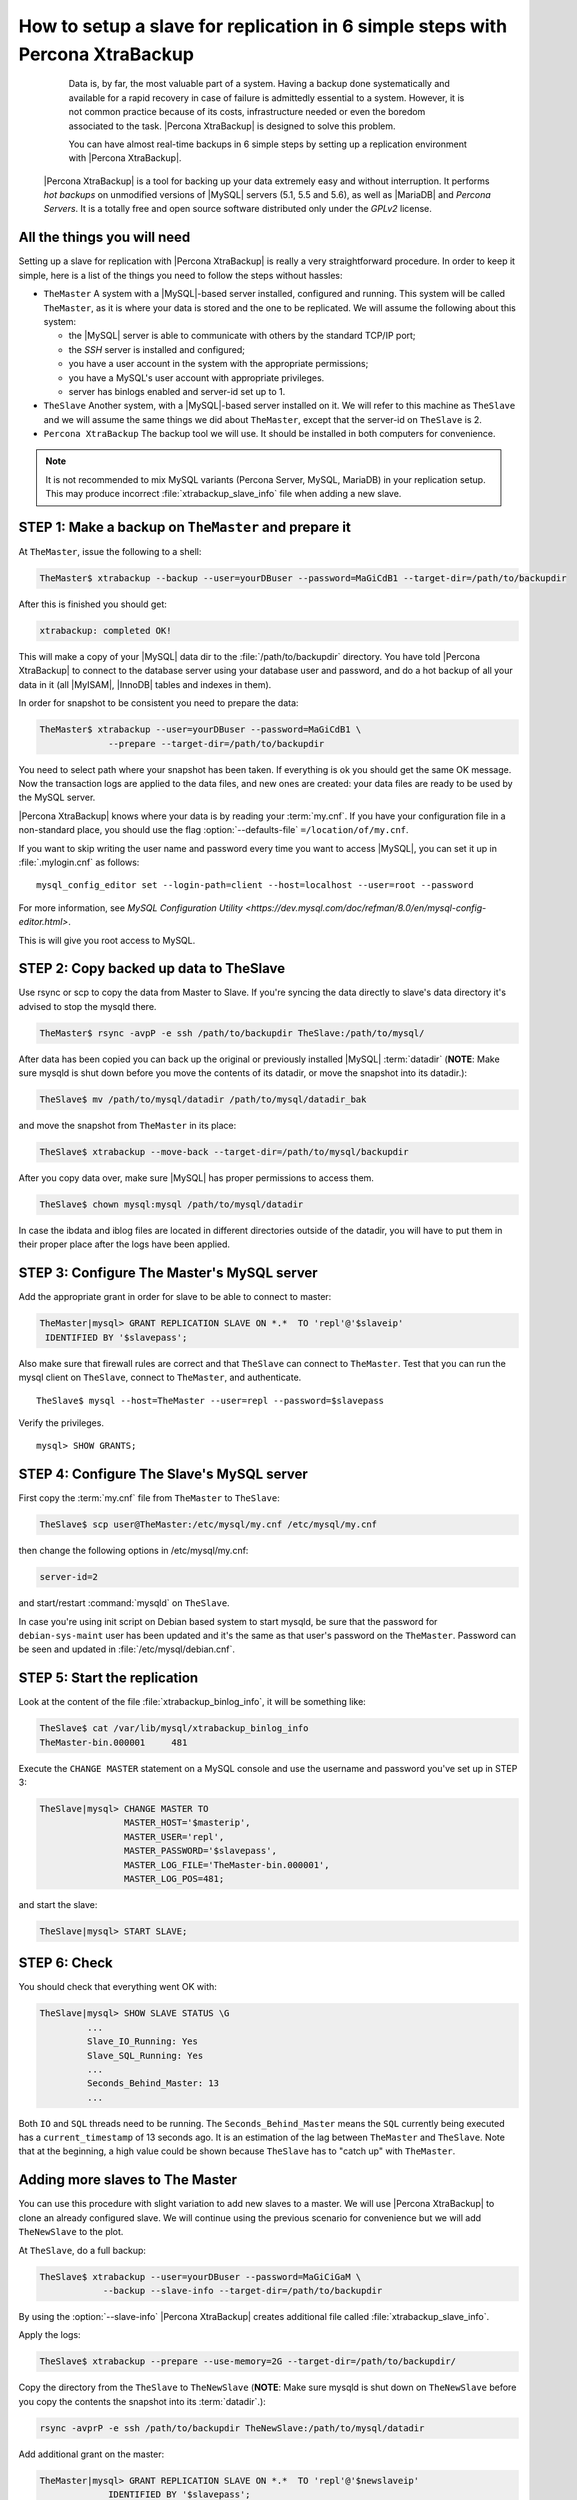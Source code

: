 .. _replication_howto:

================================================================================
 How to setup a slave for replication in 6 simple steps with Percona XtraBackup
================================================================================

  Data is, by far, the most valuable part of a system. Having a backup done systematically and available for a rapid recovery in case of failure is admittedly essential to a system. However, it is not common practice because of its costs, infrastructure needed or even the boredom associated to the task. |Percona XtraBackup| is designed to solve this problem.

  You can have almost real-time backups in 6 simple steps by setting up a replication environment with |Percona XtraBackup|. 

 |Percona XtraBackup| is a tool for backing up your data extremely easy and without interruption. It performs *hot backups* on unmodified versions of |MySQL| servers (5.1, 5.5 and 5.6), as well as |MariaDB| and *Percona Servers*. It is a totally free and open source software distributed only under the *GPLv2* license.

All the things you will need
============================

Setting up a slave for replication with |Percona XtraBackup| is really a very straightforward procedure. In order to keep it simple, here is a list of the things you need to follow the steps without hassles:

* ``TheMaster`` 
  A system with a |MySQL|-based server installed, configured and running. This system will be called ``TheMaster``, as it is where your data is stored and the one to be replicated. We will assume the following about this system:

  * the |MySQL| server is able to communicate with others by the standard TCP/IP port;

  * the *SSH* server is installed and configured;

  * you have a user account in the system with the appropriate permissions;

  * you have a MySQL's user account with appropriate privileges.

  * server has binlogs enabled and server-id set up to 1.


* ``TheSlave`` 
  Another system, with a |MySQL|-based server installed on it. We will refer to this machine as ``TheSlave`` and we will assume the same things we did about ``TheMaster``, except that the server-id on ``TheSlave`` is 2.

* ``Percona XtraBackup``
  The backup tool we will use. It should be installed in both computers for convenience.

.. note:: It is not recommended to mix MySQL variants
   (Percona Server, MySQL, MariaDB) in your replication setup.
   This may produce incorrect :file:`xtrabackup_slave_info` file
   when adding a new slave.

STEP 1: Make a backup on ``TheMaster`` and prepare it
=====================================================

At ``TheMaster``, issue the following to a shell:

.. code-block:: console

   TheMaster$ xtrabackup --backup --user=yourDBuser --password=MaGiCdB1 --target-dir=/path/to/backupdir 

After this is finished you should get:

.. code-block:: console

   xtrabackup: completed OK! 

This will make a copy of your |MySQL| data dir
to the :file:`/path/to/backupdir` directory.
You have told |Percona XtraBackup| to connect to the database server
using your database user and password,
and do a hot backup of all your data in it
(all |MyISAM|, |InnoDB| tables and indexes in them).

In order for snapshot to be consistent you need to prepare the data:

.. code-block:: console

   TheMaster$ xtrabackup --user=yourDBuser --password=MaGiCdB1 \
                --prepare --target-dir=/path/to/backupdir

You need to select path where your snapshot has been taken.
If everything is ok you should get the same OK message.
Now the transaction logs are applied to the data files,
and new ones are created:
your data files are ready to be used by the MySQL server.

|Percona XtraBackup| knows where your data is by reading your :term:`my.cnf`.
If you have your configuration file in a non-standard place,
you should use the flag :option:`--defaults-file` ``=/location/of/my.cnf``.

If you want to skip writing the user name and password
every time you want to access |MySQL|,
you can set it up in :file:`.mylogin.cnf` as follows::

 mysql_config_editor set --login-path=client --host=localhost --user=root --password

For more information, see `MySQL Configuration Utility <https://dev.mysql.com/doc/refman/8.0/en/mysql-config-editor.html>`.

This is will give you root access to MySQL. 

STEP 2:  Copy backed up data to TheSlave
========================================

Use rsync or scp to copy the data from Master to Slave. If you're syncing the data directly to slave's data directory it's advised to stop the mysqld there. 

.. code-block:: console

   TheMaster$ rsync -avpP -e ssh /path/to/backupdir TheSlave:/path/to/mysql/

After data has been copied you can back up the original or previously installed |MySQL| :term:`datadir` (**NOTE**: Make sure mysqld is shut down before you move the contents of its datadir, or move the snapshot into its datadir.):

.. code-block:: console

   TheSlave$ mv /path/to/mysql/datadir /path/to/mysql/datadir_bak

and move the snapshot from ``TheMaster`` in its place:

.. code-block:: console

   TheSlave$ xtrabackup --move-back --target-dir=/path/to/mysql/backupdir

After you copy data over, make sure |MySQL| has proper permissions to access them.

.. code-block:: console

   TheSlave$ chown mysql:mysql /path/to/mysql/datadir

In case the ibdata and iblog files are located in different directories outside of the datadir, you will have to put them in their proper place after the logs have been applied.

STEP 3: Configure The Master's MySQL server
===========================================

Add the appropriate grant in order for slave to be able to connect to master: 

.. code-block:: guess

   TheMaster|mysql> GRANT REPLICATION SLAVE ON *.*  TO 'repl'@'$slaveip'
    IDENTIFIED BY '$slavepass';

Also make sure that firewall rules are correct and that ``TheSlave`` can connect to ``TheMaster``. Test that you can run the mysql client on ``TheSlave``, connect to ``TheMaster``, and authenticate. ::

  TheSlave$ mysql --host=TheMaster --user=repl --password=$slavepass

Verify the privileges. ::  

  mysql> SHOW GRANTS;

STEP 4: Configure The Slave's MySQL server
==========================================

First copy the :term:`my.cnf` file from ``TheMaster`` to ``TheSlave``:

.. code-block:: console

   TheSlave$ scp user@TheMaster:/etc/mysql/my.cnf /etc/mysql/my.cnf

then change the following options in /etc/mysql/my.cnf:

.. code-block:: console

   server-id=2

and start/restart :command:`mysqld` on ``TheSlave``.

In case you're using init script on Debian based system to start mysqld, be sure that the password for ``debian-sys-maint`` user has been updated and it's the same as that user's password on the ``TheMaster``. Password can be seen and updated in :file:`/etc/mysql/debian.cnf`.


STEP 5: Start the replication
=============================

Look at the content of the file :file:`xtrabackup_binlog_info`, it will be something like:

.. code-block:: console

   TheSlave$ cat /var/lib/mysql/xtrabackup_binlog_info
   TheMaster-bin.000001     481

Execute the ``CHANGE MASTER`` statement on a MySQL console and use the username and password you've set up in STEP 3: 

.. code-block:: guess

   TheSlave|mysql> CHANGE MASTER TO 
                   MASTER_HOST='$masterip',	
                   MASTER_USER='repl',
                   MASTER_PASSWORD='$slavepass',
                   MASTER_LOG_FILE='TheMaster-bin.000001', 
                   MASTER_LOG_POS=481;

and start the slave:

.. code-block:: guess

   TheSlave|mysql> START SLAVE;

STEP 6: Check
=============

You should check that everything went OK with:

.. code-block:: guess

   TheSlave|mysql> SHOW SLAVE STATUS \G
            ...
            Slave_IO_Running: Yes
            Slave_SQL_Running: Yes
            ...
            Seconds_Behind_Master: 13
            ...

Both ``IO`` and ``SQL`` threads need to be running. The ``Seconds_Behind_Master`` means the ``SQL`` currently being executed has a ``current_timestamp`` of 13 seconds ago. It is an estimation of the lag between ``TheMaster`` and ``TheSlave``. Note that at the beginning, a high value could be shown because ``TheSlave`` has to "catch up" with ``TheMaster``.

Adding more slaves to The Master
================================

You can use this procedure with slight variation to add new slaves to a master. We will use |Percona XtraBackup| to clone an already configured slave. We will continue using the previous scenario for convenience but we will add ``TheNewSlave`` to the plot.

At ``TheSlave``, do a full backup:

.. code-block:: console

   TheSlave$ xtrabackup --user=yourDBuser --password=MaGiCiGaM \
               --backup --slave-info --target-dir=/path/to/backupdir

By using the :option:`--slave-info` |Percona XtraBackup| creates additional file called :file:`xtrabackup_slave_info`.

Apply the logs:

.. code-block:: console

   TheSlave$ xtrabackup --prepare --use-memory=2G --target-dir=/path/to/backupdir/

Copy the directory from the ``TheSlave`` to ``TheNewSlave`` (**NOTE**: Make sure mysqld is shut down on ``TheNewSlave`` before you copy the contents the snapshot into its :term:`datadir`.): 

.. code-block:: console

   rsync -avprP -e ssh /path/to/backupdir TheNewSlave:/path/to/mysql/datadir

Add additional grant on the master:

.. code-block:: guess

	TheMaster|mysql> GRANT REPLICATION SLAVE ON *.*  TO 'repl'@'$newslaveip'
                     IDENTIFIED BY '$slavepass';

Copy the configuration file from ``TheSlave``:

.. code-block:: console

   TheNEWSlave$ scp user@TheSlave:/etc/mysql/my.cnf /etc/mysql/my.cnf

Make sure you change the server-id variable in :file:`/etc/mysql/my.cnf` to 3 and disable the replication on start:

.. code-block:: console

   skip-slave-start
   server-id=3

After setting ``server_id``, start :command:`mysqld`.

Fetch the master_log_file and master_log_pos from the file :file:`xtrabackup_slave_info`, execute the statement for setting up the master and the log file for ``The NEW Slave``:

.. code-block:: guess

   TheNEWSlave|mysql> CHANGE MASTER TO 
                      MASTER_HOST='$masterip',
                      MASTER_USER='repl',
                      MASTER_PASSWORD='$slavepass',
                      MASTER_LOG_FILE='TheMaster-bin.000001', 
                      MASTER_LOG_POS=481;

and start the slave:

.. code-block:: guess

   TheNEWSlave|mysql> START SLAVE;

If both IO and SQL threads are running when you check the ``TheNewSlave``, server is replicating ``TheMaster``.
